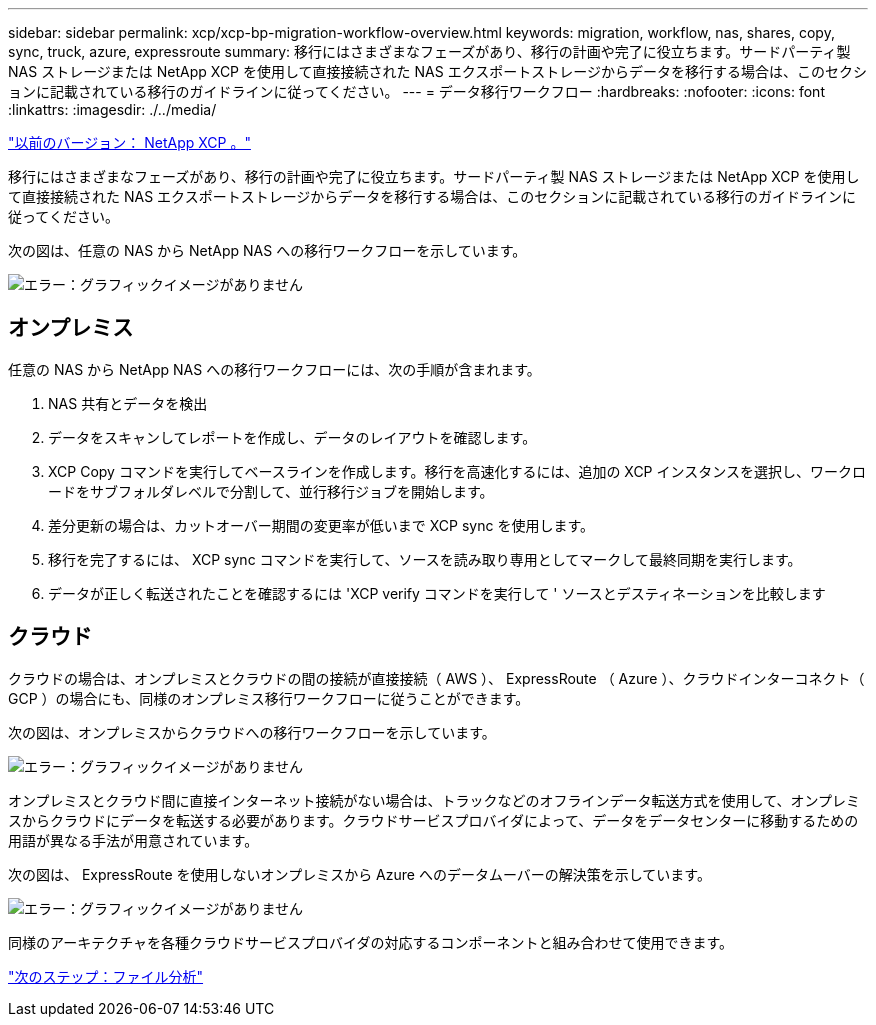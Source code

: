 ---
sidebar: sidebar 
permalink: xcp/xcp-bp-migration-workflow-overview.html 
keywords: migration, workflow, nas, shares, copy, sync, truck, azure, expressroute 
summary: 移行にはさまざまなフェーズがあり、移行の計画や完了に役立ちます。サードパーティ製 NAS ストレージまたは NetApp XCP を使用して直接接続された NAS エクスポートストレージからデータを移行する場合は、このセクションに記載されている移行のガイドラインに従ってください。 
---
= データ移行ワークフロー
:hardbreaks:
:nofooter: 
:icons: font
:linkattrs: 
:imagesdir: ./../media/


link:xcp-bp-netapp-xcp-overview.html["以前のバージョン： NetApp XCP 。"]

移行にはさまざまなフェーズがあり、移行の計画や完了に役立ちます。サードパーティ製 NAS ストレージまたは NetApp XCP を使用して直接接続された NAS エクスポートストレージからデータを移行する場合は、このセクションに記載されている移行のガイドラインに従ってください。

次の図は、任意の NAS から NetApp NAS への移行ワークフローを示しています。

image:xcp-bp_image3.png["エラー：グラフィックイメージがありません"]



== オンプレミス

任意の NAS から NetApp NAS への移行ワークフローには、次の手順が含まれます。

. NAS 共有とデータを検出
. データをスキャンしてレポートを作成し、データのレイアウトを確認します。
. XCP Copy コマンドを実行してベースラインを作成します。移行を高速化するには、追加の XCP インスタンスを選択し、ワークロードをサブフォルダレベルで分割して、並行移行ジョブを開始します。
. 差分更新の場合は、カットオーバー期間の変更率が低いまで XCP sync を使用します。
. 移行を完了するには、 XCP sync コマンドを実行して、ソースを読み取り専用としてマークして最終同期を実行します。
. データが正しく転送されたことを確認するには 'XCP verify コマンドを実行して ' ソースとデスティネーションを比較します




== クラウド

クラウドの場合は、オンプレミスとクラウドの間の接続が直接接続（ AWS ）、 ExpressRoute （ Azure ）、クラウドインターコネクト（ GCP ）の場合にも、同様のオンプレミス移行ワークフローに従うことができます。

次の図は、オンプレミスからクラウドへの移行ワークフローを示しています。

image:xcp-bp_image4.png["エラー：グラフィックイメージがありません"]

オンプレミスとクラウド間に直接インターネット接続がない場合は、トラックなどのオフラインデータ転送方式を使用して、オンプレミスからクラウドにデータを転送する必要があります。クラウドサービスプロバイダによって、データをデータセンターに移動するための用語が異なる手法が用意されています。

次の図は、 ExpressRoute を使用しないオンプレミスから Azure へのデータムーバーの解決策を示しています。

image:xcp-bp_image5.png["エラー：グラフィックイメージがありません"]

同様のアーキテクチャを各種クラウドサービスプロバイダの対応するコンポーネントと組み合わせて使用できます。

link:xcp-bp-file-analytics.html["次のステップ：ファイル分析"]
